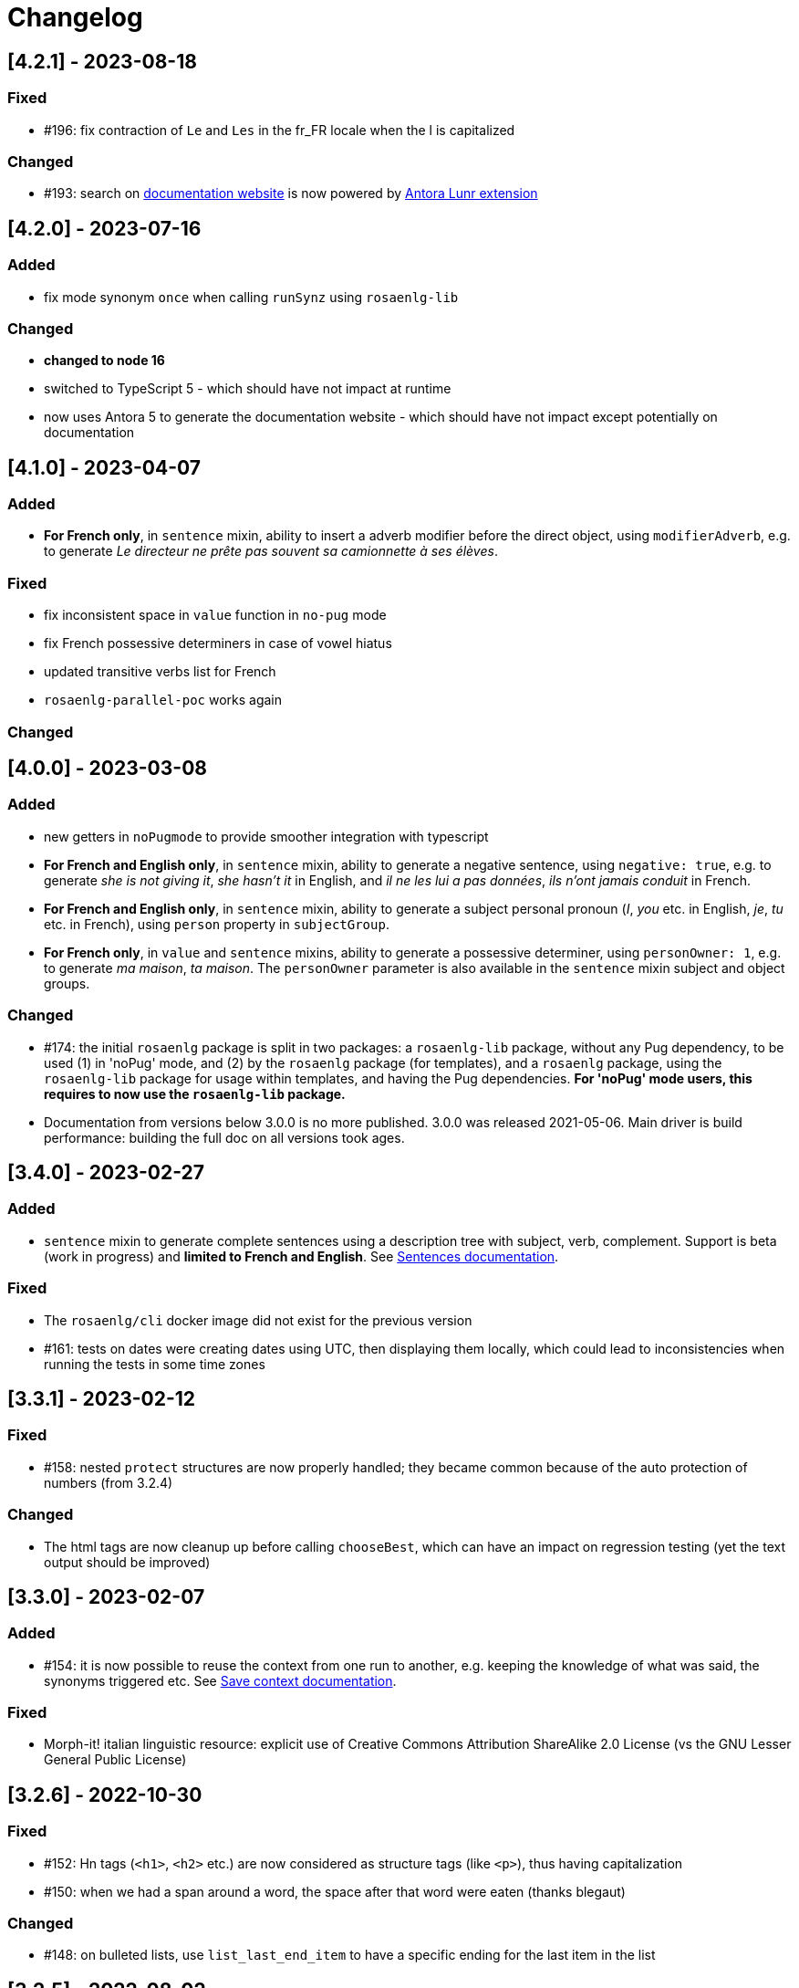 // Copyright 2021 Ludan Stoecklé
// SPDX-License-Identifier: CC-BY-4.0
= Changelog

////
https://keepachangelog.com/en/0.3.0/

== [Unreleased]

=== Added

=== Fixed

=== Changed

////

== [4.2.1] - 2023-08-18

=== Fixed

* &#35;196: fix contraction of `Le` and `Les` in the fr_FR locale when the l is capitalized

=== Changed

* &#35;193: search on https://rosaenlg.org[documentation website] is now powered by https://gitlab.com/antora/antora-lunr-extension[Antora Lunr extension]


== [4.2.0] - 2023-07-16

=== Added

* fix mode synonym `once` when calling `runSynz` using `rosaenlg-lib`

=== Changed

* *changed to node 16*
* switched to TypeScript 5 - which should have not impact at runtime
* now uses Antora 5 to generate the documentation website - which should have not impact except potentially on documentation


== [4.1.0] - 2023-04-07

=== Added

* *For French only*, in `sentence` mixin, ability to insert a adverb modifier before the direct object, using `modifierAdverb`, e.g. to generate _Le directeur ne prête pas souvent sa camionnette à ses élèves_.

=== Fixed

* fix inconsistent space in `value` function in `no-pug` mode
* fix French possessive determiners in case of vowel hiatus
* updated transitive verbs list for French
* `rosaenlg-parallel-poc` works again

=== Changed


== [4.0.0] - 2023-03-08

=== Added

* new getters in `noPugmode` to provide smoother integration with typescript
* *For French and English only*, in `sentence` mixin, ability to generate a negative sentence, using `negative: true`, e.g. to generate _she is not giving it_, _she hasn't it_ in English, and _il ne les lui a pas données_, _ils n'ont jamais conduit_ in French.
* *For French and English only*, in `sentence` mixin, ability to generate a subject personal pronoun (_I_, _you_ etc. in English, _je_, _tu_ etc. in French), using `person` property in `subjectGroup`.
* *For French only*, in `value` and `sentence` mixins, ability to generate a possessive determiner, using `personOwner: 1`, e.g. to generate _ma maison_, _ta maison_. The `personOwner` parameter is also available in the `sentence` mixin subject and object groups. 

=== Changed

* &#35;174: the initial `rosaenlg` package is split in two packages: a `rosaenlg-lib` package, without any Pug dependency, to be used (1) in 'noPug' mode, and (2) by the `rosaenlg` package (for templates), and a `rosaenlg` package, using the `rosaenlg-lib` package for usage within templates, and having the Pug dependencies. *For 'noPug' mode users, this requires to now use the `rosaenlg-lib` package.*
* Documentation from versions below 3.0.0 is no more published. 3.0.0 was released 2021-05-06. Main driver is build performance: building the full doc on all versions took ages.


== [3.4.0] - 2023-02-27

=== Added

* `sentence` mixin to generate complete sentences using a description tree with subject, verb, complement. Support is beta (work in progress) and *limited to French and English*. See xref:mixins_ref:sentences.adoc[Sentences documentation].

=== Fixed

* The `rosaenlg/cli` docker image did not exist for the previous version
* &#35;161: tests on dates were creating dates using UTC, then displaying them locally, which could lead to inconsistencies when running the tests in some time zones


== [3.3.1] - 2023-02-12

=== Fixed

* &#35;158: nested `protect` structures are now properly handled; they became common because of the auto protection of numbers (from 3.2.4)

=== Changed

* The html tags are now cleanup up before calling `chooseBest`, which can have an impact on regression testing (yet the text output should be improved)


== [3.3.0] - 2023-02-07

=== Added

* &#35;154: it is now possible to reuse the context from one run to another, e.g. keeping the knowledge of what was said, the synonyms triggered etc. See xref:integration:save-context.adoc[Save context documentation].

=== Fixed

* Morph-it! italian linguistic resource: explicit use of Creative Commons Attribution ShareAlike 2.0 License (vs the GNU Lesser General Public License)


== [3.2.6] - 2022-10-30

=== Fixed

* &#35;152: Hn tags (`<h1>`, `<h2>` etc.) are now considered as structure tags (like `<p>`), thus having capitalization
* &#35;150: when we had a span around a word, the space after that word were eaten (thanks blegaut)

=== Changed

* &#35;148: on bulleted lists, use `list_last_end_item` to have a specific ending for the last item in the list

== [3.2.5] - 2022-08-02

=== Added

* &#35;100: adds official names of the countries, instead of just common names, e.g. _French Republic_ while _France_ is the common name

=== Fixed

* &#35;131: suppressed wrong dependencies of `english-verb-helper`
* dependency updates to solve some security issues


== [3.2.4] - 2022-07-08

=== Added

* &#35;127: in French, "de des" contracts in "de"
* &#35;128: (most) raw numbers are automatically protected from filtering


== [3.2.3] - 2022-06-18

=== Added

* added `zh_CN` language, with only one feature: no extra spaces added when enumerating elements

=== Changed

* cleaned space management


== [3.2.2] - 2022-04-21

=== Added

* &#35;124: `&#35;[+value(1, {'TEXTUAL':true, agree: getAnonFS() })]` now outputs `une` in French

=== Fixed

* Empty bullet lists no longer write ul start and end tag
* eatSpace symbol can now work without space before or after
* clearer error message when giving a gender instead of an object that should have a gender


== [3.2.1] - 2022-03-15

=== Added

* doc: adding the docker recipe from `reinoldus` to cook templates into a new docker image

=== Fixed

* ` with ` keyword for an assembly in `eachz` no longer matching if it appears as text in the assembly


== [3.2.0] - 2022-01-22

=== Added

* &#35;109: There can now be 2 levels of assembly in `eachz` and `itemz`. See in xref:mixins_ref:eachz_itemz.adoc#combined[2 levels assembly in eachz/itemz doc].

=== Fixed

* &#35;112: in French, "ainsi que à les" now contracts as "ainsi qu'aux"


== [3.1.2] - 2022-01-04

=== Fixed

* `\#` present in documentation are now corrected in `&#35;` (thanks to recipe https://github.com/asciidoctor/asciidoctor/issues/3415)

=== Changed

* doc: indexation will remain every 48 hours and automatic


== [3.1.1] - 2022-01-04

=== Changed

* doc: newer version of Algolia for search
* doc: changelog cut in different parts for better indexation


== [3.1.0] - 2021-12-28

=== Added

* support for `PARTICIPLE_PRESENT` and `PARTICIPLE_PAST` in English tenses (as requested in &#35;84)
* synonyms: `{mode: 'once'}` now avoids to trigger last triggered alternative after a reset (&#35;110)


== [3.0.4] - 2021-12-23

=== Added

* &#35;103: `value` tag now accepts a mixin as first argument

=== Fixed

* dependencies update


== [3.0.3] - 2021-12-04

=== Fixed

* bug &#35;97: fixes spaces in tag name interpolation and attributes (thanks Mathias)


== [3.0.2] - 2021-10-19

=== Fixed

* `curl` example is fixed
* checking asm mode for 'paragraph' before throwing a paragraph error


== [3.0.1] - 2021-07-25

=== Added

* `pug_mixins` documentation

=== Fixed

* tok var definition fix in tag function (thanks Mathias Winckel)
* added the exception 'cama' (Spanish gender)


== [3.0.0] - 2021-05-06

It is a major version because there are breaking changes.

=== Added

* you may use RosaeNLG without using templates, accessing directly the low level JavaScript API; support is experimental. See xref:integration:rosaenlg-no-pug.adoc[Usage without Pug templates]
* there are now some "universal tenses" defined, which work for multiple languages; see xref:mixins_ref:verbs.adoc#universal_tenses[Universal tenses table]


=== Changed

*There are 3 breaking changes that affect existing templates.*

==== `ref` and `refexpr` must be reference to mixins

`ref` and `refexpr` must now be reference to mixins (and no more strings), and they must be referenced after being declared.

.Change on `ref` and `refexpr`
[options="header"]
|===
a|
Before
a|
....
- var PRODUCT = {};
- PRODUCT.ref = 'PRODUCT_ref';
mixin PRODUCT_ref(obj, params)
  | the ring
....
a|
After
a|
....
- var PRODUCT = {};
mixin PRODUCT_ref(obj, params)
  | the ring
- PRODUCT.ref = PRODUCT_ref;
....
|===

Your templates will probably fail at runtime if you don't change them. To migrate:

* search for `.ref` and `.refexpr` in your templates
* put references instead of strings
* move them after the referenced mixin declaration

==== when referencing a mixin, assembly separators properties must not use a string

Assembly separators (`last_separator`, `begin_with_general`, etc.) can either be a string or reference a mixin.
When referencing a mixin, you must now put the mixin as a reference (*no more as a string*), and the mixin must have been defined before.

If you don't migrate, your templates will not fail, but *the text will be wrong*: you will have the mixin name in the output.

To migrate, search for all assemblies (`eachz` and `itemz`) and change their properties if they reference mixins.

==== mixins and objects cannot have the same name

Mixins are now functions, which have a name; you cannot have mixins and objects having the same name, e.g.
....
mixin phone
  | bla bla
- var phone = {};
....
is now invalid.

Your templates will probably fail at runtime if you don't change them. Rename conflicting mixins or objects.


== Older changelogs

xref:changelog_2.x.x.adoc[2.x.x versions]
xref:changelog_1.x.x.adoc[1.x.x versions]
xref:changelog_0.x.x.adoc[0.x.x versions]
